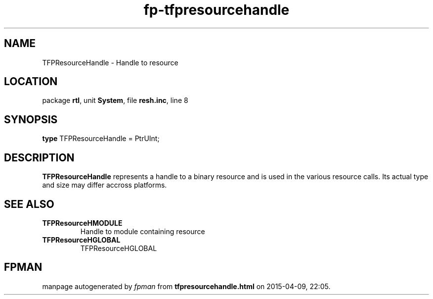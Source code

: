 .\" file autogenerated by fpman
.TH "fp-tfpresourcehandle" 3 "2014-03-14" "fpman" "Free Pascal Programmer's Manual"
.SH NAME
TFPResourceHandle - Handle to resource
.SH LOCATION
package \fBrtl\fR, unit \fBSystem\fR, file \fBresh.inc\fR, line 8
.SH SYNOPSIS
\fBtype\fR TFPResourceHandle = PtrUInt;
.SH DESCRIPTION
\fBTFPResourceHandle\fR represents a handle to a binary resource and is used in the various resource calls. Its actual type and size may differ accross platforms.


.SH SEE ALSO
.TP
.B TFPResourceHMODULE
Handle to module containing resource
.TP
.B TFPResourceHGLOBAL
TFPResourceHGLOBAL

.SH FPMAN
manpage autogenerated by \fIfpman\fR from \fBtfpresourcehandle.html\fR on 2015-04-09, 22:05.


